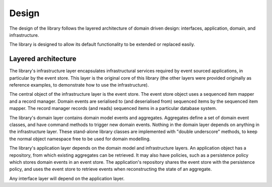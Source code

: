 ======
Design
======

The design of the library follows the layered architecture of domain
driven design: interfaces, application, domain, and infrastructure.

The library is designed to allow its default functionality to be extended or replaced easily.


Layered architecture
====================

The library's infrastructure layer encapsulates infrastructural services
required by event sourced applications, in particular by the event
store. This layer is the original core of this library (the other
layers were provided originally as reference examples, to demonstrate
how to use the infrastructure).

The central object of the infrastructure layer is the event store. The event
store object uses a sequenced item mapper and a record manager. Domain events are
serialised to (and deserialised from) sequenced items by the sequenced item mapper.
The record manager records (and reads) sequenced items in a particular database system.

The library's domain layer contains domain model events and aggregates. Aggregates
define a set of domain event classes, and have command methods to trigger new domain
events. Nothing in the domain layer depends on anything in the infrastructure layer.
These stand-alone library classes are implemented with "double underscore" methods, to
keep the normal object namespace free to be used for domain modelling.

The library's application layer depends on the domain model and infrastructure
layers. An application object has a repository, from which existing aggregates
can be retrieved. It may also have policies, such as a persistence policy which stores domain
events in an event store. The application's repository shares the event store with the persistence
policy, and uses the event store to retrieve events when reconstructing the state of an aggregate.

Any interface layer will depend on the application layer.
